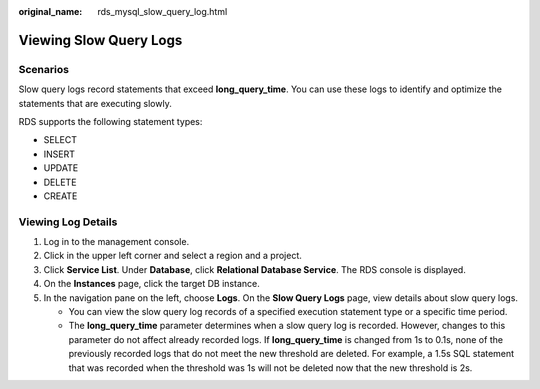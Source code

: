 :original_name: rds_mysql_slow_query_log.html

.. _rds_mysql_slow_query_log:

Viewing Slow Query Logs
=======================

**Scenarios**
-------------

Slow query logs record statements that exceed **long_query_time**. You can use these logs to identify and optimize the statements that are executing slowly.

RDS supports the following statement types:

-  SELECT
-  INSERT
-  UPDATE
-  DELETE
-  CREATE

Viewing Log Details
-------------------

#. Log in to the management console.
#. Click |image1| in the upper left corner and select a region and a project.
#. Click **Service List**. Under **Database**, click **Relational Database Service**. The RDS console is displayed.
#. On the **Instances** page, click the target DB instance.
#. In the navigation pane on the left, choose **Logs**. On the **Slow Query Logs** page, view details about slow query logs.

   -  You can view the slow query log records of a specified execution statement type or a specific time period.
   -  The **long_query_time** parameter determines when a slow query log is recorded. However, changes to this parameter do not affect already recorded logs. If **long_query_time** is changed from 1s to 0.1s, none of the previously recorded logs that do not meet the new threshold are deleted. For example, a 1.5s SQL statement that was recorded when the threshold was 1s will not be deleted now that the new threshold is 2s.

.. |image1| image:: /_static/images/en-us_image_0000001786854381.png
